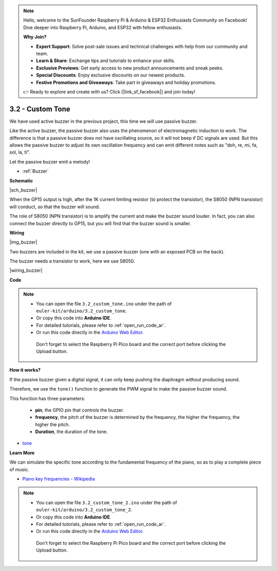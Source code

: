 .. note::

    Hello, welcome to the SunFounder Raspberry Pi & Arduino & ESP32 Enthusiasts Community on Facebook! Dive deeper into Raspberry Pi, Arduino, and ESP32 with fellow enthusiasts.

    **Why Join?**

    - **Expert Support**: Solve post-sale issues and technical challenges with help from our community and team.
    - **Learn & Share**: Exchange tips and tutorials to enhance your skills.
    - **Exclusive Previews**: Get early access to new product announcements and sneak peeks.
    - **Special Discounts**: Enjoy exclusive discounts on our newest products.
    - **Festive Promotions and Giveaways**: Take part in giveaways and holiday promotions.

    👉 Ready to explore and create with us? Click [|link_sf_facebook|] and join today!

.. _ar_pa_buz:


3.2 - Custom Tone
==========================================


We have used active buzzer in the previous project, this time we will use passive buzzer.

Like the active buzzer, the passive buzzer also uses the phenomenon of electromagnetic induction to work. The difference is that a passive buzzer does not have oscillating source, so it will not beep if DC signals are used.
But this allows the passive buzzer to adjust its own oscillation frequency and can emit different notes such as "doh, re, mi, fa, sol, la, ti".

Let the passive buzzer emit a melody!

* :ref:`Buzzer`

**Schematic**

|sch_buzzer|

When the GP15 output is high, after the 1K current limiting resistor (to protect the transistor), the S8050 (NPN transistor) will conduct, so that the buzzer will sound.

The role of S8050 (NPN transistor) is to amplify the current and make the buzzer sound louder. In fact, you can also connect the buzzer directly to GP15, but you will find that the buzzer sound is smaller.


**Wiring**

|img_buzzer|

Two buzzers are included in the kit, we use a passive buzzer (one with an exposed PCB on the back).

The buzzer needs a transistor to work, here we use S8050.

|wiring_buzzer|

**Code**


.. note::

   * You can open the file ``3.2_custom_tone.ino`` under the path of ``euler-kit/arduino/3.2_custom_tone``. 
   * Or copy this code into **Arduino IDE**.
   * For detailed tutorials, please refer to :ref:`open_run_code_ar`.
   * Or run this code directly in the `Arduino Web Editor <https://docs.arduino.cc/cloud/web-editor/tutorials/getting-started/getting-started-web-editor>`_.

    Don't forget to select the Raspberry Pi Pico board and the correct port before clicking the Upload button.



.. raw:: html
    
    <iframe src=https://create.arduino.cc/editor/sunfounder01/69c55e56-9eeb-46bb-b3a8-b354c500cc17/preview?embed style="height:510px;width:100%;margin:10px 0" frameborder=0></iframe>



**How it works?**

If the passive buzzer given a digital signal, it can only keep pushing the diaphragm without producing sound.

Therefore, we use the ``tone()`` function to generate the PWM signal to make the passive buzzer sound.

This function has three parameters:

  * **pin**, the GPIO pin that controls the buzzer.
  * **frequency**, the pitch of the buzzer is determined by the frequency, the higher the frequency, the higher the pitch.
  * **Duration**, the duration of the tone.


* `tone <https://www.arduino.cc/reference/en/language/functions/advanced-io/tone/>`_

**Learn More**

We can simulate the specific tone according to the fundamental frequency of the piano, so as to play a complete piece of music.

* `Piano key frequencies - Wikipedia <https://en.wikipedia.org/wiki/Piano_key_frequencies>`_

.. note::

   * You can open the file ``3.2_custom_tone_2.ino`` under the path of ``euler-kit/arduino/3.2_custom_tone_2``. 
   * Or copy this code into **Arduino IDE**.
   * For detailed tutorials, please refer to :ref:`open_run_code_ar`.
   * Or run this code directly in the `Arduino Web Editor <https://docs.arduino.cc/cloud/web-editor/tutorials/getting-started/getting-started-web-editor>`_.

    Don't forget to select the Raspberry Pi Pico board and the correct port before clicking the Upload button.


.. raw:: html
    
    <iframe src=https://create.arduino.cc/editor/sunfounder01/f934c785-7204-4972-aae5-01edde3c79cc/preview?embed style="height:510px;width:100%;margin:10px 0" frameborder=0></iframe>